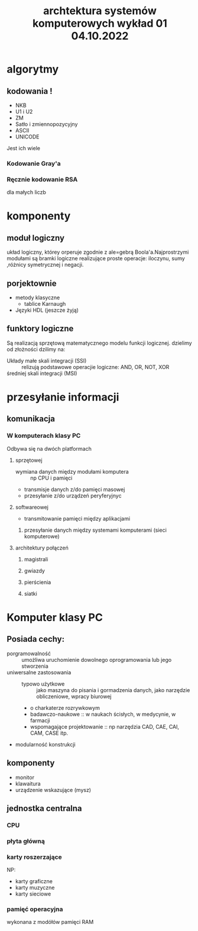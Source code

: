 #+title: archtektura systemów komputerowych wykład 01 04.10.2022
* algorytmy
** kodowania !
- NKB
- U1 i U2
- ZM
- Satło i zmiennopozycyjny
- ASCII
- UNICODE
Jest ich wiele
*** Kodowanie Gray'a
*** Ręcznie kodowanie RSA
dla małych liczb
* komponenty
** moduł logiczny
układ logiczny, którey orperuje zgodnie z ale=gebrą Boola'a.Najprostrzymi modułami są bramki logiczne realizujące proste operacje: iloczynu, sumy ,różnicy symetrycznej i negacji.
** porjektownie
- metody klasyczne
  + tablice Karnaugh
- Języki HDL
  (jeszcze żyją)
** funktory logiczne
#+begin_comment
WIkipedia dobre źródlo info
#+end_comment
Są realizacją sprzętową matematycznego modelu funkcji logicznej.
dzielimy od złożności dzilimy na:
- Układy małe skali integracji (SSI) :: relizują podstawowe operacjie logiczne: AND, OR, NOT, XOR
- średniej skali integracji (MSI) ::
* przesyłanie informacji
** komunikacja
*** W komputerach klasy PC
Odbywa się na dwóch platformach
**** sprzętowej
- wymiana danych między modułami komputera :: np CPU i pamięci
- transmisje danych z/do pamięci masowej
- przesyłanie z/do urządzeń peryferyjnyc
**** softwareowej
- transmitowanie pamięci między aplikacjami
***** przesyłanie danych między systemami komputerami (sieci komputerowe)
**** architektury połączeń
***** magistrali
***** gwiazdy
***** pierścienia
***** siatki
* Komputer klasy PC
** Posiada cechy:
 - porgramowalność :: umożliwa uruchomienie dowolnego oprogramowania lub jego stworzenia
 - uniwersalne zastosowania ::
   + typowo użytkowe :: jako maszyna do pisania i gormadzenia danych, jako narzędzie obliczeniowe, wpracy biurowej
   + o charkaterze rozrywkowym
   + badawczo-naukowe :: w naukach ścisłych, w medycynie, w farmacji
   + wspomagające projektowanie :: np narzędzia CAD, CAE, CAI, CAM, CASE itp.
 - modularność konstrukcji
** komponenty
- monitor
- klawaitura
- urządzenie wskazujące (mysz)
** jednostka centralna
*** CPU
*** płyta główną
*** karty roszerzające
NP:
- karty graficzne
- karty muzyczne
- karty sieciowe
*** pamięć operacyjna
wykonana z modółów pamięci RAM
